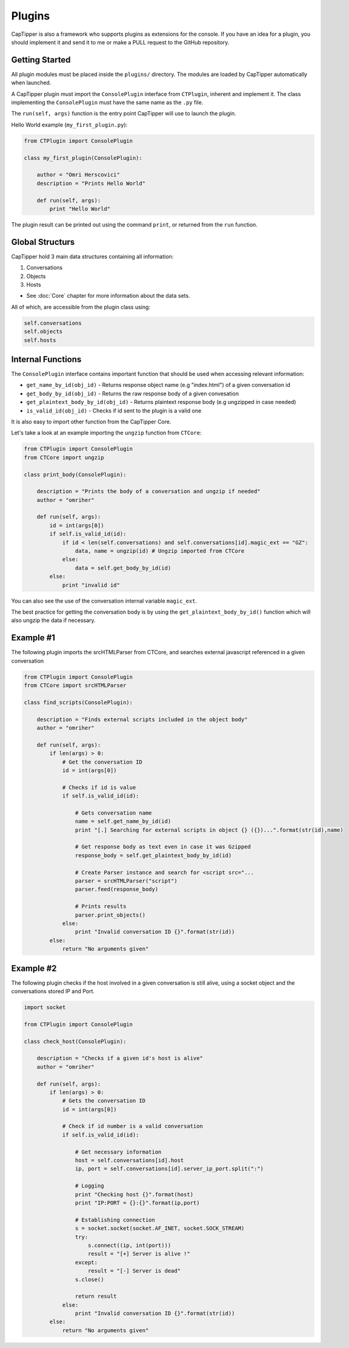 =======
Plugins
=======

CapTipper is also a framework who supports plugins as extensions for the console.
If you have an idea for a plugin, you should implement it and send it to me or make a PULL request to the GitHub repository.

Getting Started
===============

All plugin modules must be placed inside the ``plugins/`` directory.
The modules are loaded by CapTipper automatically when launched.

A CapTipper plugin must import the ``ConsolePlugin`` interface from ``CTPlugin``, inherent and implement it.
The class implementing the ``ConsolePlugin`` must have the same name as the ``.py`` file.

The ``run(self, args)`` function is the entry point CapTipper will use to launch the plugin.

Hello World example (``my_first_plugin.py``):

.. code-block:: python

    from CTPlugin import ConsolePlugin

    class my_first_plugin(ConsolePlugin):
        
        author = "Omri Herscovici"
        description = "Prints Hello World"

        def run(self, args):
            print "Hello World"

The plugin result can be printed out using the command ``print``, or returned from the ``run`` function.

Global Structurs
================

CapTipper hold 3 main data structures containing all information:

1. Conversations
2. Objects
3. Hosts

- See :doc:`Core` chapter for more information about the data sets.

All of which, are accessible from the plugin class using:

.. code-block:: python

    self.conversations
    self.objects
    self.hosts

Internal Functions
==================

The ``ConsolePlugin`` interface contains important function that should be used when accessing relevant information:

* ``get_name_by_id(obj_id)`` - Returns response object name (e.g "index.html") of a given conversation id
* ``get_body_by_id(obj_id)`` - Returns the raw response body of a given convesation
* ``get_plaintext_body_by_id(obj_id)`` - Returns plaintext response body (e.g ungzipped in case needed)
* ``is_valid_id(obj_id)`` - Checks if id sent to the plugin is a valid one

It is also easy to import other function from the CapTipper Core.

Let's take a look at an example importing the ``ungzip`` function from ``CTCore``:

.. code-block:: python

    from CTPlugin import ConsolePlugin
    from CTCore import ungzip

    class print_body(ConsolePlugin):

        description = "Prints the body of a conversation and ungzip if needed"
        author = "omriher"

        def run(self, args):
            id = int(args[0])
            if self.is_valid_id(id):
                if id < len(self.conversations) and self.conversations[id].magic_ext == "GZ":
                    data, name = ungzip(id) # Ungzip imported from CTCore
                else:
                    data = self.get_body_by_id(id)
            else:
                print "invalid id"

You can also see the use of the conversation internal variable ``magic_ext``.

The best practice for getting the conversation body is by using the
``get_plaintext_body_by_id()`` function which will also ungzip the data if necessary.

Example #1
==========

The following plugin imports the srcHTMLParser from CTCore, and searches external javascript referenced in a given conversation

.. code-block:: python

    from CTPlugin import ConsolePlugin
    from CTCore import srcHTMLParser

    class find_scripts(ConsolePlugin):

        description = "Finds external scripts included in the object body"
        author = "omriher"

        def run(self, args):
            if len(args) > 0:
                # Get the conversation ID
                id = int(args[0])

                # Checks if id is value
                if self.is_valid_id(id):

                    # Gets conversation name
                    name = self.get_name_by_id(id)
                    print "[.] Searching for external scripts in object {} ({})...".format(str(id),name)

                    # Get response body as text even in case it was Gzipped
                    response_body = self.get_plaintext_body_by_id(id)

                    # Create Parser instance and search for <script src="...
                    parser = srcHTMLParser("script")
                    parser.feed(response_body)

                    # Prints results
                    parser.print_objects()
                else:
                    print "Invalid conversation ID {}".format(str(id))
            else:
                return "No arguments given"

Example #2
==========

The following plugin checks if the host involved in a given conversation is still alive, using a socket object and the conversations stored IP and Port.

.. code-block:: python

    import socket

    from CTPlugin import ConsolePlugin

    class check_host(ConsolePlugin):

        description = "Checks if a given id's host is alive"
        author = "omriher"

        def run(self, args):
            if len(args) > 0:
                # Gets the conversation ID
                id = int(args[0])

                # Check if id number is a valid conversation
                if self.is_valid_id(id):

                    # Get necessary information
                    host = self.conversations[id].host
                    ip, port = self.conversations[id].server_ip_port.split(":")

                    # Logging
                    print "Checking host {}".format(host)
                    print "IP:PORT = {}:{}".format(ip,port)

                    # Establishing connection
                    s = socket.socket(socket.AF_INET, socket.SOCK_STREAM)
                    try:
                        s.connect((ip, int(port)))
                        result = "[+] Server is alive !"
                    except:
                        result = "[-] Server is dead"
                    s.close()

                    return result
                else:
                    print "Invalid conversation ID {}".format(str(id))
            else:
                return "No arguments given"
